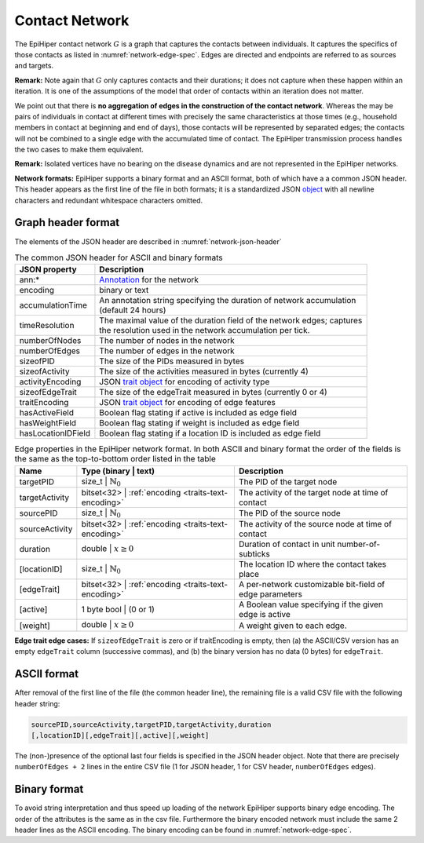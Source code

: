 Contact Network
===============

The EpiHiper contact network :math:`G` is a graph that captures the contacts between individuals. It captures the specifics of those contacts as listed in :numref:`network-edge-spec`. Edges are directed and endpoints are referred to as sources and targets.


**Remark:** Note again that :math:`G` only captures contacts and their durations; it does not capture when these happen within an
iteration. It is one of the assumptions of the model that order of contacts within an iteration does not matter.

We point out that there is **no aggregation of edges in the construction of the contact network**. Whereas the may be pairs of individuals in contact at different times with precisely the same characteristics at those times (e.g., household members in contact at beginning and end of days), those contacts will be represented by separated edges; the contacts will not be combined to a single edge with the accumulated time of contact. The EpiHiper transmission process handles the two cases to make them equivalent.

**Remark:** Isolated vertices have no bearing on the disease dynamics and are not represented in the EpiHiper networks.

**Network formats:** EpiHiper supports a binary format and an ASCII format, both of which have a a common JSON header. This header appears as the first line of the file in both formats; it is a standardized JSON `object <https://github.com/NSSAC/EpiHiper-Schema/blob/master/schema/networkSchema.json>`_ with all newline characters and redundant whitespace characters omitted.

Graph header format
-------------------

The elements of the JSON header are described in :numref:`network-json-header`

.. list-table:: The common JSON header for ASCII and binary formats
  :name: network-json-header
  :header-rows: 1
  
  * - | JSON property
    - | Description
  * - | ann:* 
    - | `Annotation <https://github.com/NSSAC/EpiHiper-Schema/blob/master/schema/typeRegistry.json#L96>`_ for the network
  * - | encoding
    - | binary or text
  * - | accumulationTime 
    - | An annotation string specifying the duration of network accumulation
      | (default 24 hours)
  * - | timeResolution 
    - | The maximal value of the duration field of the network edges; captures
      | the resolution used in the network accumulation per tick.
  * - | numberOfNodes 
    - | The number of nodes in the network
  * - | numberOfEdges 
    - | The number of edges in the network
  * - | sizeofPID 
    - | The size of the PIDs measured in bytes
  * - | sizeofActivity 
    - | The size of the activities measured in bytes (currently 4)
  * - | activityEncoding 
    - | JSON `trait object <https://github.com/NSSAC/EpiHiper-Schema/blob/master/schema/typeRegistry.json#L2141>`_ for encoding of activity type
  * - | sizeofEdgeTrait  
    - | The size of the edgeTrait measured in bytes  (currently 0 or 4)
  * - | traitEncoding 
    - | JSON `trait object <https://github.com/NSSAC/EpiHiper-Schema/blob/master/schema/typeRegistry.json#L2141>`_ for encoding of edge features
  * - | hasActiveField 
    - | Boolean flag stating if active is included as edge field
  * - | hasWeightField 
    - | Boolean flag stating if weight is included as edge field
  * - | hasLocationIDField 
    - | Boolean flag stating if a location ID is included as edge field

.. list-table:: Edge properties in the EpiHiper network format. In both ASCII and binary format the order of the fields is the same as the top-to-bottom order listed in the table
  :name: network-edge-spec
  :header-rows: 1
  
  * - | Name
    - | Type (binary \| text)
    - | Description
  * - | targetPID
    - | size_t \| :math:`\mathbb{N}_0`
    - | The PID of the target node
  * - | targetActivity
    - | bitset<32> \| :ref:`encoding <traits-text-encoding>`
    - | The activity of the target node at time of contact
  * - | sourcePID
    - | size_t \| :math:`\mathbb{N}_0`
    - | The PID of the source node
  * - | sourceActivity
    - | bitset<32> \| :ref:`encoding <traits-text-encoding>`
    - | The activity of the source node at time of contact
  * - | duration
    - | double \| :math:`x \ge 0`
    - | Duration of contact in unit number-of-subticks
  * - | [locationID]
    - | size_t \| :math:`\mathbb{N}_0`
    - | The location ID where the contact takes place
  * - | [edgeTrait]
    - | bitset<32> \| :ref:`encoding <traits-text-encoding>`
    - | A per-network customizable bit-field of edge parameters
  * - | [active]
    - | 1 byte bool \| (0 or 1)
    - | A Boolean value specifying if the given edge is active
  * - | [weight]
    - | double \| :math:`x \ge 0`
    - | A weight given to each edge.


**Edge trait edge cases:** If ``sizeofEdgeTrait`` is zero or if traitEncoding is empty, then (a) the ASCII/CSV version has an empty ``edgeTrait`` column (successive commas), and (b) the binary version has no data (0 bytes) for ``edgeTrait``.

ASCII format
------------

After removal of the first line of the file (the common header line), the remaining file is a valid CSV file with the following  header string: 

.. code-block:: bash

  sourcePID,sourceActivity,targetPID,targetActivity,duration
  [,locationID][,edgeTrait][,active][,weight]

The (non-)presence of the optional last four fields is specified in the JSON header object. Note that there are precisely ``numberOfEdges + 2`` lines in the entire CSV file (1 for JSON header, 1 for CSV header, ``numberOfEdges`` edges).

Binary format
-------------

To avoid string interpretation and thus speed up loading of the network EpiHiper supports binary edge encoding. The order of the attributes is the same as in the csv file. Furthermore the binary encoded network must include the same 2 header lines as the ASCII encoding. The binary encoding can be found in :numref:`network-edge-spec`. 
